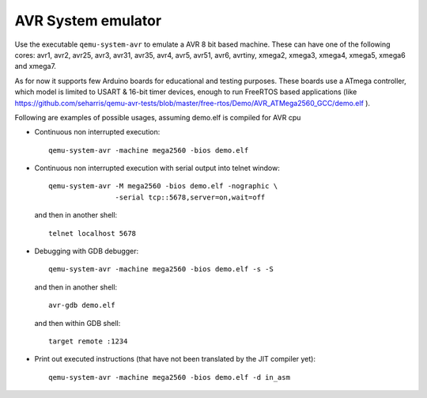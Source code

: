 .. _AVR-System-emulator:

AVR System emulator
-------------------

Use the executable ``qemu-system-avr`` to emulate a AVR 8 bit based machine.
These can have one of the following cores: avr1, avr2, avr25, avr3, avr31,
avr35, avr4, avr5, avr51, avr6, avrtiny, xmega2, xmega3, xmega4, xmega5,
xmega6 and xmega7.

As for now it supports few Arduino boards for educational and testing purposes.
These boards use a ATmega controller, which model is limited to USART & 16-bit
timer devices, enough to run FreeRTOS based applications (like
https://github.com/seharris/qemu-avr-tests/blob/master/free-rtos/Demo/AVR_ATMega2560_GCC/demo.elf
).

Following are examples of possible usages, assuming demo.elf is compiled for
AVR cpu

- Continuous non interrupted execution::

   qemu-system-avr -machine mega2560 -bios demo.elf

- Continuous non interrupted execution with serial output into telnet window::

   qemu-system-avr -M mega2560 -bios demo.elf -nographic \
                   -serial tcp::5678,server=on,wait=off

  and then in another shell::

   telnet localhost 5678

- Debugging with GDB debugger::

   qemu-system-avr -machine mega2560 -bios demo.elf -s -S

  and then in another shell::

   avr-gdb demo.elf

  and then within GDB shell::

   target remote :1234

- Print out executed instructions (that have not been translated by the JIT
  compiler yet)::

   qemu-system-avr -machine mega2560 -bios demo.elf -d in_asm
